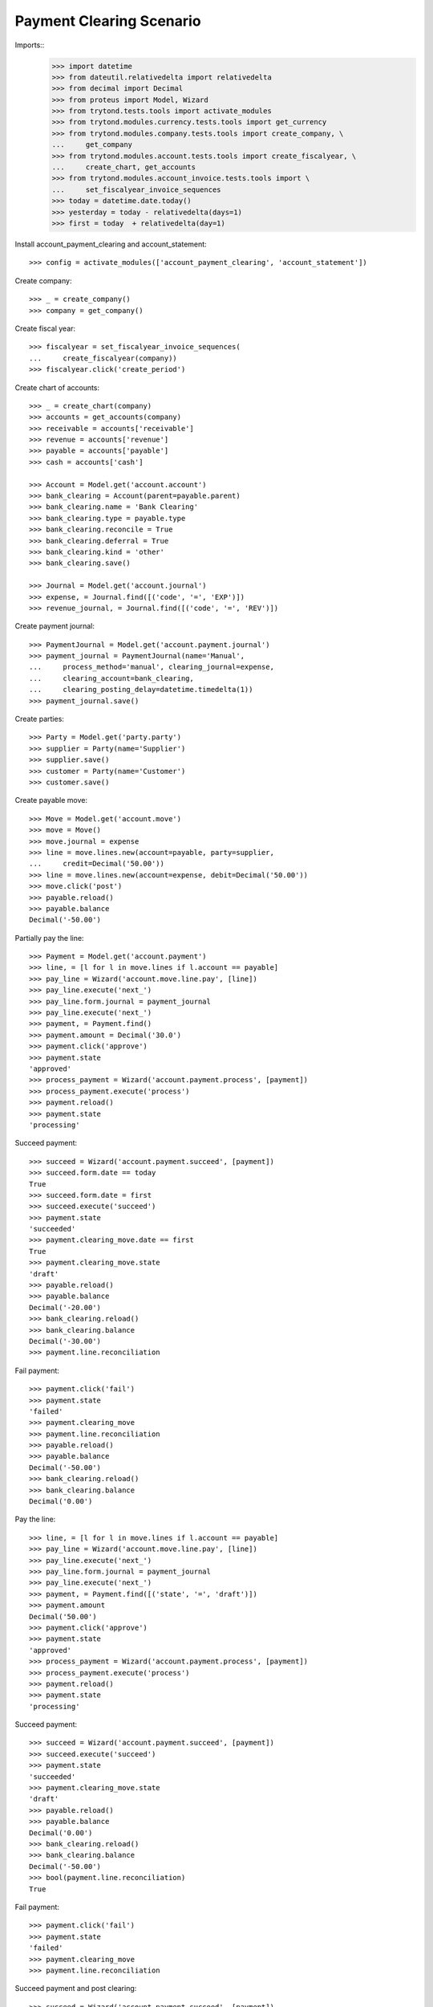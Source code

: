 =========================
Payment Clearing Scenario
=========================

Imports::
    >>> import datetime
    >>> from dateutil.relativedelta import relativedelta
    >>> from decimal import Decimal
    >>> from proteus import Model, Wizard
    >>> from trytond.tests.tools import activate_modules
    >>> from trytond.modules.currency.tests.tools import get_currency
    >>> from trytond.modules.company.tests.tools import create_company, \
    ...     get_company
    >>> from trytond.modules.account.tests.tools import create_fiscalyear, \
    ...     create_chart, get_accounts
    >>> from trytond.modules.account_invoice.tests.tools import \
    ...     set_fiscalyear_invoice_sequences
    >>> today = datetime.date.today()
    >>> yesterday = today - relativedelta(days=1)
    >>> first = today  + relativedelta(day=1)

Install account_payment_clearing and account_statement::

    >>> config = activate_modules(['account_payment_clearing', 'account_statement'])

Create company::

    >>> _ = create_company()
    >>> company = get_company()

Create fiscal year::

    >>> fiscalyear = set_fiscalyear_invoice_sequences(
    ...     create_fiscalyear(company))
    >>> fiscalyear.click('create_period')

Create chart of accounts::

    >>> _ = create_chart(company)
    >>> accounts = get_accounts(company)
    >>> receivable = accounts['receivable']
    >>> revenue = accounts['revenue']
    >>> payable = accounts['payable']
    >>> cash = accounts['cash']

    >>> Account = Model.get('account.account')
    >>> bank_clearing = Account(parent=payable.parent)
    >>> bank_clearing.name = 'Bank Clearing'
    >>> bank_clearing.type = payable.type
    >>> bank_clearing.reconcile = True
    >>> bank_clearing.deferral = True
    >>> bank_clearing.kind = 'other'
    >>> bank_clearing.save()

    >>> Journal = Model.get('account.journal')
    >>> expense, = Journal.find([('code', '=', 'EXP')])
    >>> revenue_journal, = Journal.find([('code', '=', 'REV')])

Create payment journal::

    >>> PaymentJournal = Model.get('account.payment.journal')
    >>> payment_journal = PaymentJournal(name='Manual',
    ...     process_method='manual', clearing_journal=expense,
    ...     clearing_account=bank_clearing,
    ...     clearing_posting_delay=datetime.timedelta(1))
    >>> payment_journal.save()

Create parties::

    >>> Party = Model.get('party.party')
    >>> supplier = Party(name='Supplier')
    >>> supplier.save()
    >>> customer = Party(name='Customer')
    >>> customer.save()

Create payable move::

    >>> Move = Model.get('account.move')
    >>> move = Move()
    >>> move.journal = expense
    >>> line = move.lines.new(account=payable, party=supplier,
    ...     credit=Decimal('50.00'))
    >>> line = move.lines.new(account=expense, debit=Decimal('50.00'))
    >>> move.click('post')
    >>> payable.reload()
    >>> payable.balance
    Decimal('-50.00')

Partially pay the line::

    >>> Payment = Model.get('account.payment')
    >>> line, = [l for l in move.lines if l.account == payable]
    >>> pay_line = Wizard('account.move.line.pay', [line])
    >>> pay_line.execute('next_')
    >>> pay_line.form.journal = payment_journal
    >>> pay_line.execute('next_')
    >>> payment, = Payment.find()
    >>> payment.amount = Decimal('30.0')
    >>> payment.click('approve')
    >>> payment.state
    'approved'
    >>> process_payment = Wizard('account.payment.process', [payment])
    >>> process_payment.execute('process')
    >>> payment.reload()
    >>> payment.state
    'processing'

Succeed payment::

    >>> succeed = Wizard('account.payment.succeed', [payment])
    >>> succeed.form.date == today
    True
    >>> succeed.form.date = first
    >>> succeed.execute('succeed')
    >>> payment.state
    'succeeded'
    >>> payment.clearing_move.date == first
    True
    >>> payment.clearing_move.state
    'draft'
    >>> payable.reload()
    >>> payable.balance
    Decimal('-20.00')
    >>> bank_clearing.reload()
    >>> bank_clearing.balance
    Decimal('-30.00')
    >>> payment.line.reconciliation

Fail payment::

    >>> payment.click('fail')
    >>> payment.state
    'failed'
    >>> payment.clearing_move
    >>> payment.line.reconciliation
    >>> payable.reload()
    >>> payable.balance
    Decimal('-50.00')
    >>> bank_clearing.reload()
    >>> bank_clearing.balance
    Decimal('0.00')

Pay the line::

    >>> line, = [l for l in move.lines if l.account == payable]
    >>> pay_line = Wizard('account.move.line.pay', [line])
    >>> pay_line.execute('next_')
    >>> pay_line.form.journal = payment_journal
    >>> pay_line.execute('next_')
    >>> payment, = Payment.find([('state', '=', 'draft')])
    >>> payment.amount
    Decimal('50.00')
    >>> payment.click('approve')
    >>> payment.state
    'approved'
    >>> process_payment = Wizard('account.payment.process', [payment])
    >>> process_payment.execute('process')
    >>> payment.reload()
    >>> payment.state
    'processing'

Succeed payment::

    >>> succeed = Wizard('account.payment.succeed', [payment])
    >>> succeed.execute('succeed')
    >>> payment.state
    'succeeded'
    >>> payment.clearing_move.state
    'draft'
    >>> payable.reload()
    >>> payable.balance
    Decimal('0.00')
    >>> bank_clearing.reload()
    >>> bank_clearing.balance
    Decimal('-50.00')
    >>> bool(payment.line.reconciliation)
    True

Fail payment::

    >>> payment.click('fail')
    >>> payment.state
    'failed'
    >>> payment.clearing_move
    >>> payment.line.reconciliation

Succeed payment and post clearing::

    >>> succeed = Wizard('account.payment.succeed', [payment])
    >>> succeed.form.date = yesterday
    >>> succeed.execute('succeed')
    >>> payment.state
    'succeeded'

    >>> Cron = Model.get('ir.cron')
    >>> Company = Model.get('company.company')
    >>> cron_post_clearing_moves, = Cron.find([
    ...     ('method', '=',
    ...         'account.payment.journal|cron_post_clearing_moves'),
    ...     ])
    >>> cron_post_clearing_moves.companies.append(Company(company.id))
    >>> cron_post_clearing_moves.click('run_once')

    >>> payment.reload()
    >>> clearing_move = payment.clearing_move
    >>> clearing_move.state
    'posted'

Fail payment with posted clearing::

    >>> payment.click('fail')
    >>> payment.state
    'failed'
    >>> payment.clearing_move
    >>> payment.line.reconciliation
    >>> clearing_move.reload()
    >>> line, = [l for l in clearing_move.lines
    ...     if l.account == payment.line.account]
    >>> bool(line.reconciliation)
    True

Succeed payment to use on statement::

    >>> succeed = Wizard('account.payment.succeed', [payment])
    >>> succeed.execute('succeed')
    >>> payment.state
    'succeeded'

Create statement::

    >>> StatementJournal = Model.get('account.statement.journal')
    >>> Statement = Model.get('account.statement')
    >>> Sequence = Model.get('ir.sequence')

    >>> sequence = Sequence(name='Satement',
    ...     code='account.journal',
    ...     company=company,
    ... )
    >>> sequence.save()
    >>> account_journal = Journal(name='Statement',
    ...     type='statement',
    ...     sequence=sequence,
    ... )
    >>> account_journal.save()

    >>> statement_journal = StatementJournal(name='Test',
    ...     journal=account_journal,
    ...     account=cash,
    ... )
    >>> statement_journal.save()

    >>> statement = Statement(name='test',
    ...     journal=statement_journal,
    ...     start_balance=Decimal('0.00'),
    ...     end_balance=Decimal('-50.00'),
    ... )

Create a line for the payment::

    >>> line = statement.lines.new(date=today)
    >>> line.payment = payment
    >>> line.party == supplier
    True
    >>> line.account == bank_clearing
    True
    >>> line.amount
    Decimal('-50.00')

Remove the party must remove payment::

    >>> line.party = None
    >>> line.payment

    >>> line.payment = payment

Change account must remove payment::

    >>> line.account = receivable
    >>> line.payment

    >>> line.account = None
    >>> line.payment = payment

Validate statement::

    >>> statement.click('validate_statement')
    >>> statement.state
    'validated'
    >>> line, = statement.lines
    >>> move_line, = [l for l in line.move.lines
    ...     if l.account == bank_clearing]
    >>> bool(move_line.reconciliation)
    True
    >>> bank_clearing.reload()
    >>> bank_clearing.balance
    Decimal('0.00')

Create a statement that reimburse the payment group::

    >>> statement = Statement(name='test',
    ...     journal=statement_journal,
    ...     start_balance=Decimal('-50.00'),
    ...     end_balance=Decimal('0.00'),
    ...     )
    >>> line = statement.lines.new(date=today)
    >>> line.payment_group = payment.group
    >>> line.account == bank_clearing
    True
    >>> line.amount = Decimal('50.00')

    >>> statement.click('validate_statement')
    >>> statement.state
    'validated'

Payment must be failed::

    >>> payment.reload()
    >>> payment.state
    'failed'


Payment in a foreign currency
-----------------------------

Create a payment journal in Euro::

    >>> euro = get_currency('EUR')
    >>> euro_payment_journal = PaymentJournal(
    ...     name='Euro Payments', process_method='manual', currency=euro,
    ...     clearing_journal=expense, clearing_account=bank_clearing)
    >>> euro_payment_journal.save()

Create a payable move::

    >>> move = Move()
    >>> move.journal = expense
    >>> line = move.lines.new(
    ...     account=payable, party=supplier, credit=Decimal('20.00'),
    ...     amount_second_currency=Decimal('-40.00'), second_currency=euro)
    >>> line = move.lines.new(
    ...     account=expense, debit=Decimal('20.00'),
    ...     amount_second_currency=Decimal('40.00'), second_currency=euro)
    >>> move.click('post')

Pay the line::

    >>> line, = [l for l in move.lines if l.account == payable]
    >>> pay_line = Wizard('account.move.line.pay', [line])
    >>> pay_line.execute('next_')
    >>> pay_line.form.journal = euro_payment_journal
    >>> pay_line.execute('next_')
    >>> payment, = Payment.find([('state', '=', 'draft')])
    >>> payment.amount
    Decimal('40.00')
    >>> payment.click('approve')
    >>> process_payment = Wizard('account.payment.process', [payment])
    >>> process_payment.execute('process')
    >>> payment.reload()
    >>> payment.state
    'processing'

Succeed payment::

    >>> succeed = Wizard('account.payment.succeed', [payment])
    >>> succeed.execute('succeed')
    >>> debit_line, = [l for l in payment.clearing_move.lines if l.debit > 0]
    >>> debit_line.debit
    Decimal('20.00')
    >>> debit_line.amount_second_currency
    Decimal('40.00')

Create receivable move::

    >>> move = Move()
    >>> move.journal = revenue_journal
    >>> line = move.lines.new(account=receivable, party=customer,
    ...     debit=Decimal('50.00'), second_currency=euro,
    ...     amount_second_currency=Decimal('100.0'))
    >>> line = move.lines.new(account=revenue, credit=Decimal('50.00'))
    >>> move.click('post')
    >>> receivable.reload()
    >>> receivable.balance
    Decimal('50.00')

Pay the line::

    >>> Payment = Model.get('account.payment')
    >>> line, = [l for l in move.lines if l.account == receivable]
    >>> pay_line = Wizard('account.move.line.pay', [line])
    >>> pay_line.execute('next_')
    >>> pay_line.form.journal = euro_payment_journal
    >>> pay_line.execute('next_')
    >>> payment, = Payment.find([('state', '=', 'draft')])
    >>> payment.amount
    Decimal('100.0')
    >>> payment.click('approve')
    >>> process_payment = Wizard('account.payment.process', [payment])
    >>> process_payment.execute('process')
    >>> payment.reload()
    >>> payment.state
    'processing'

Succeed payment::

    >>> succeed = Wizard('account.payment.succeed', [payment])
    >>> succeed.execute('succeed')
    >>> credit_line, = [l for l in payment.clearing_move.lines if l.credit > 0]
    >>> credit_line.credit
    Decimal('50.00')
    >>> credit_line.amount_second_currency
    Decimal('-100.0')

Validate Statement with processing payment
--------------------------------------------

Create a payable move::

    >>> move = Move()
    >>> move.journal = expense
    >>> line = move.lines.new(account=payable, party=supplier,
    ...     credit=Decimal('50.00'))
    >>> line = move.lines.new(account=expense, debit=Decimal('50.00'))
    >>> move.click('post')

Create a processing payment for the move::

    >>> Payment = Model.get('account.payment')
    >>> line, = [l for l in move.lines if l.account == payable]
    >>> pay_line = Wizard('account.move.line.pay', [line])
    >>> pay_line.execute('next_')
    >>> pay_line.form.journal = payment_journal
    >>> pay_line.execute('next_')
    >>> payment, = Payment.find([('line', '=', line.id)])
    >>> payment.click('approve')
    >>> payment.state
    'approved'
    >>> process_payment = Wizard('account.payment.process', [payment])
    >>> process_payment.execute('process')
    >>> payment.reload()
    >>> payment.state
    'processing'

Create statement for the payment::

    >>> statement = Statement(name='test',
    ...     journal=statement_journal,
    ...     start_balance=Decimal('0.00'),
    ...     end_balance=Decimal('-50.00'))
    >>> line = statement.lines.new(date=today)
    >>> line.payment = payment
    >>> line.party == supplier
    True
    >>> line.account == bank_clearing
    True
    >>> line.amount
    Decimal('-50.00')
    >>> statement.save()

Validate statement and check the payment is confirmed::

    >>> statement.click('validate_statement')
    >>> statement.state
    'validated'
    >>> line, = statement.lines
    >>> move_line, = [l for l in line.move.lines
    ...     if l.account == bank_clearing]
    >>> bool(move_line.reconciliation)
    True
    >>> payment.reload()
    >>> payment.state
    'succeeded'
    >>> debit_line, = [l for l in payment.clearing_move.lines if l.debit > 0]
    >>> debit_line.debit
    Decimal('50.00')
